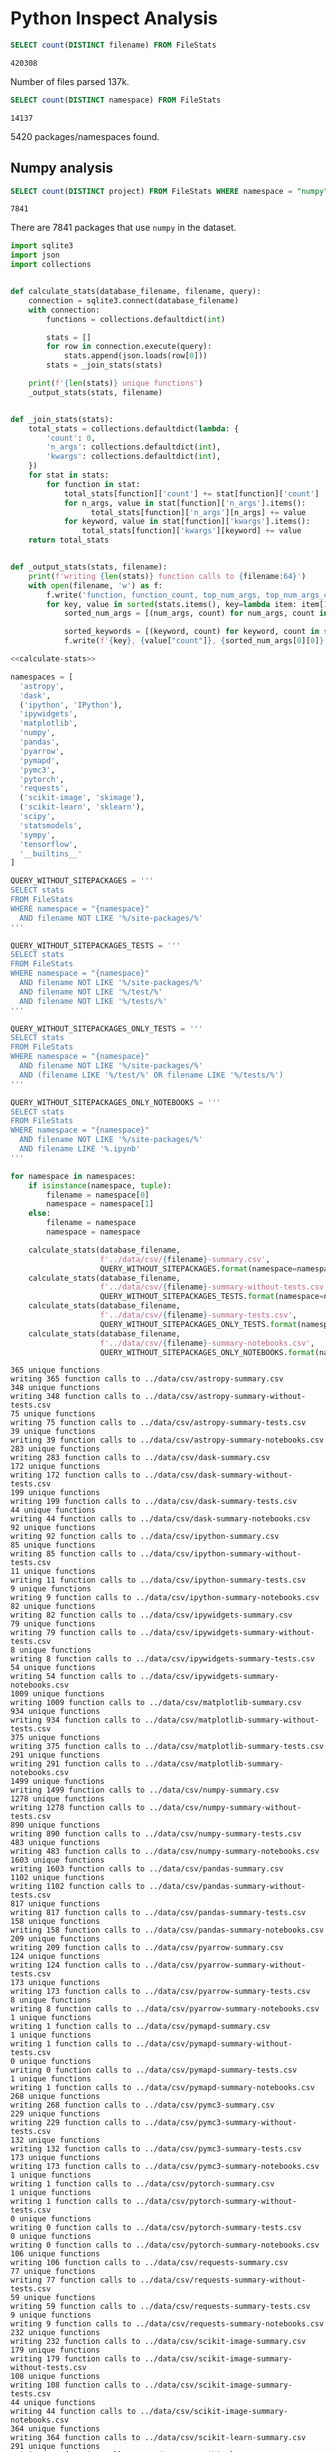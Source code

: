 * Python Inspect Analysis
   :PROPERTIES:
   :header-args: :db ../data/inspect.sqlite
   :END:

#+begin_src sqlite :exports both
SELECT count(DISTINCT filename) FROM FileStats
#+end_src

#+RESULTS:
: 420308

Number of files parsed 137k.

#+begin_src sqlite :exports both
SELECT count(DISTINCT namespace) FROM FileStats
#+end_src

#+RESULTS:
: 14137

5420 packages/namespaces found.

** Numpy analysis

#+begin_src sqlite :exports both
SELECT count(DISTINCT project) FROM FileStats WHERE namespace = "numpy"
#+end_src

#+RESULTS:
: 7841

There are 7841 packages that use ~numpy~ in the dataset.

#+NAME: calculate-stats
#+begin_src python
  import sqlite3
  import json
  import collections


  def calculate_stats(database_filename, filename, query):
      connection = sqlite3.connect(database_filename)
      with connection:
          functions = collections.defaultdict(int)

          stats = []
          for row in connection.execute(query):
              stats.append(json.loads(row[0]))
          stats = _join_stats(stats)

      print(f'{len(stats)} unique functions')
      _output_stats(stats, filename)


  def _join_stats(stats):
      total_stats = collections.defaultdict(lambda: {
          'count': 0,
          'n_args': collections.defaultdict(int),
          'kwargs': collections.defaultdict(int),
      })
      for stat in stats:
          for function in stat:
              total_stats[function]['count'] += stat[function]['count']
              for n_args, value in stat[function]['n_args'].items():
                    total_stats[function]['n_args'][n_args] += value
              for keyword, value in stat[function]['kwargs'].items():
                  total_stats[function]['kwargs'][keyword] += value
      return total_stats


  def _output_stats(stats, filename):
      print(f'writing {len(stats)} function calls to {filename:64}')
      with open(filename, 'w') as f:
          f.write('function, function_count, top_num_args, top_num_args_count, top_keyword, top_keyword_count\n')
          for key, value in sorted(stats.items(), key=lambda item: item[1]['count']):
              sorted_num_args = [(num_args, count) for num_args, count in sorted(stats[key]['n_args'].items(), key=lambda item: item[1], reverse=True)]

              sorted_keywords = [(keyword, count) for keyword, count in sorted(stats[key]['kwargs'].items(), key=lambda item: item[1], reverse=True)] + [('', '')]
              f.write(f'{key}, {value["count"]}, {sorted_num_args[0][0]}, {sorted_num_args[0][1]}, {sorted_keywords[0][0]}, {sorted_keywords[0][1]}\n')
#+end_src


#+begin_src python :noweb yes :var database_filename="../data/inspect.sqlite" :results output :exports both
  <<calculate-stats>>

  namespaces = [
    'astropy',
    'dask',
    ('ipython', 'IPython'),
    'ipywidgets',
    'matplotlib',
    'numpy',
    'pandas',
    'pyarrow',
    'pymapd',
    'pymc3',
    'pytorch',
    'requests',
    ('scikit-image', 'skimage'),
    ('scikit-learn', 'sklearn'),
    'scipy',
    'statsmodels',
    'sympy',
    'tensorflow',
    '__builtins__'
  ]

  QUERY_WITHOUT_SITEPACKAGES = '''
  SELECT stats
  FROM FileStats
  WHERE namespace = "{namespace}"
    AND filename NOT LIKE '%/site-packages/%'
  '''

  QUERY_WITHOUT_SITEPACKAGES_TESTS = '''
  SELECT stats
  FROM FileStats
  WHERE namespace = "{namespace}"
    AND filename NOT LIKE '%/site-packages/%'
    AND filename NOT LIKE '%/test/%'
    AND filename NOT LIKE '%/tests/%'
  '''

  QUERY_WITHOUT_SITEPACKAGES_ONLY_TESTS = '''
  SELECT stats
  FROM FileStats
  WHERE namespace = "{namespace}"
    AND filename NOT LIKE '%/site-packages/%'
    AND (filename LIKE '%/test/%' OR filename LIKE '%/tests/%')
  '''

  QUERY_WITHOUT_SITEPACKAGES_ONLY_NOTEBOOKS = '''
  SELECT stats
  FROM FileStats
  WHERE namespace = "{namespace}"
    AND filename NOT LIKE '%/site-packages/%'
    AND filename LIKE '%.ipynb'
  '''

  for namespace in namespaces:
      if isinstance(namespace, tuple):
          filename = namespace[0]
          namespace = namespace[1]
      else:
          filename = namespace
          namespace = namespace

      calculate_stats(database_filename,
                      f'../data/csv/{filename}-summary.csv',
                      QUERY_WITHOUT_SITEPACKAGES.format(namespace=namespace))
      calculate_stats(database_filename,
                      f'../data/csv/{filename}-summary-without-tests.csv',
                      QUERY_WITHOUT_SITEPACKAGES_TESTS.format(namespace=namespace))
      calculate_stats(database_filename,
                      f'../data/csv/{filename}-summary-tests.csv',
                      QUERY_WITHOUT_SITEPACKAGES_ONLY_TESTS.format(namespace=namespace))
      calculate_stats(database_filename,
                      f'../data/csv/{filename}-summary-notebooks.csv',
                      QUERY_WITHOUT_SITEPACKAGES_ONLY_NOTEBOOKS.format(namespace=namespace))
#+end_src

#+RESULTS:
#+begin_example
365 unique functions
writing 365 function calls to ../data/csv/astropy-summary.csv
348 unique functions
writing 348 function calls to ../data/csv/astropy-summary-without-tests.csv
75 unique functions
writing 75 function calls to ../data/csv/astropy-summary-tests.csv
39 unique functions
writing 39 function calls to ../data/csv/astropy-summary-notebooks.csv
283 unique functions
writing 283 function calls to ../data/csv/dask-summary.csv
172 unique functions
writing 172 function calls to ../data/csv/dask-summary-without-tests.csv
199 unique functions
writing 199 function calls to ../data/csv/dask-summary-tests.csv
44 unique functions
writing 44 function calls to ../data/csv/dask-summary-notebooks.csv
92 unique functions
writing 92 function calls to ../data/csv/ipython-summary.csv
85 unique functions
writing 85 function calls to ../data/csv/ipython-summary-without-tests.csv
11 unique functions
writing 11 function calls to ../data/csv/ipython-summary-tests.csv
9 unique functions
writing 9 function calls to ../data/csv/ipython-summary-notebooks.csv
82 unique functions
writing 82 function calls to ../data/csv/ipywidgets-summary.csv
79 unique functions
writing 79 function calls to ../data/csv/ipywidgets-summary-without-tests.csv
8 unique functions
writing 8 function calls to ../data/csv/ipywidgets-summary-tests.csv
54 unique functions
writing 54 function calls to ../data/csv/ipywidgets-summary-notebooks.csv
1009 unique functions
writing 1009 function calls to ../data/csv/matplotlib-summary.csv
934 unique functions
writing 934 function calls to ../data/csv/matplotlib-summary-without-tests.csv
375 unique functions
writing 375 function calls to ../data/csv/matplotlib-summary-tests.csv
291 unique functions
writing 291 function calls to ../data/csv/matplotlib-summary-notebooks.csv
1499 unique functions
writing 1499 function calls to ../data/csv/numpy-summary.csv
1278 unique functions
writing 1278 function calls to ../data/csv/numpy-summary-without-tests.csv
890 unique functions
writing 890 function calls to ../data/csv/numpy-summary-tests.csv
483 unique functions
writing 483 function calls to ../data/csv/numpy-summary-notebooks.csv
1603 unique functions
writing 1603 function calls to ../data/csv/pandas-summary.csv
1102 unique functions
writing 1102 function calls to ../data/csv/pandas-summary-without-tests.csv
817 unique functions
writing 817 function calls to ../data/csv/pandas-summary-tests.csv
158 unique functions
writing 158 function calls to ../data/csv/pandas-summary-notebooks.csv
209 unique functions
writing 209 function calls to ../data/csv/pyarrow-summary.csv
124 unique functions
writing 124 function calls to ../data/csv/pyarrow-summary-without-tests.csv
173 unique functions
writing 173 function calls to ../data/csv/pyarrow-summary-tests.csv
8 unique functions
writing 8 function calls to ../data/csv/pyarrow-summary-notebooks.csv
1 unique functions
writing 1 function calls to ../data/csv/pymapd-summary.csv
1 unique functions
writing 1 function calls to ../data/csv/pymapd-summary-without-tests.csv
0 unique functions
writing 0 function calls to ../data/csv/pymapd-summary-tests.csv
1 unique functions
writing 1 function calls to ../data/csv/pymapd-summary-notebooks.csv
268 unique functions
writing 268 function calls to ../data/csv/pymc3-summary.csv
229 unique functions
writing 229 function calls to ../data/csv/pymc3-summary-without-tests.csv
132 unique functions
writing 132 function calls to ../data/csv/pymc3-summary-tests.csv
173 unique functions
writing 173 function calls to ../data/csv/pymc3-summary-notebooks.csv
1 unique functions
writing 1 function calls to ../data/csv/pytorch-summary.csv
1 unique functions
writing 1 function calls to ../data/csv/pytorch-summary-without-tests.csv
0 unique functions
writing 0 function calls to ../data/csv/pytorch-summary-tests.csv
0 unique functions
writing 0 function calls to ../data/csv/pytorch-summary-notebooks.csv
106 unique functions
writing 106 function calls to ../data/csv/requests-summary.csv
77 unique functions
writing 77 function calls to ../data/csv/requests-summary-without-tests.csv
59 unique functions
writing 59 function calls to ../data/csv/requests-summary-tests.csv
9 unique functions
writing 9 function calls to ../data/csv/requests-summary-notebooks.csv
232 unique functions
writing 232 function calls to ../data/csv/scikit-image-summary.csv
179 unique functions
writing 179 function calls to ../data/csv/scikit-image-summary-without-tests.csv
108 unique functions
writing 108 function calls to ../data/csv/scikit-image-summary-tests.csv
44 unique functions
writing 44 function calls to ../data/csv/scikit-image-summary-notebooks.csv
364 unique functions
writing 364 function calls to ../data/csv/scikit-learn-summary.csv
291 unique functions
writing 291 function calls to ../data/csv/scikit-learn-summary-without-tests.csv
199 unique functions
writing 199 function calls to ../data/csv/scikit-learn-summary-tests.csv
115 unique functions
writing 115 function calls to ../data/csv/scikit-learn-summary-notebooks.csv
1793 unique functions
writing 1793 function calls to ../data/csv/scipy-summary.csv
1344 unique functions
writing 1344 function calls to ../data/csv/scipy-summary-without-tests.csv
929 unique functions
writing 929 function calls to ../data/csv/scipy-summary-tests.csv
345 unique functions
writing 345 function calls to ../data/csv/scipy-summary-notebooks.csv
158 unique functions
writing 158 function calls to ../data/csv/statsmodels-summary.csv
145 unique functions
writing 145 function calls to ../data/csv/statsmodels-summary-without-tests.csv
25 unique functions
writing 25 function calls to ../data/csv/statsmodels-summary-tests.csv
75 unique functions
writing 75 function calls to ../data/csv/statsmodels-summary-notebooks.csv
300 unique functions
writing 300 function calls to ../data/csv/sympy-summary.csv
280 unique functions
writing 280 function calls to ../data/csv/sympy-summary-without-tests.csv
86 unique functions
writing 86 function calls to ../data/csv/sympy-summary-tests.csv
107 unique functions
writing 107 function calls to ../data/csv/sympy-summary-notebooks.csv
3147 unique functions
writing 3147 function calls to ../data/csv/tensorflow-summary.csv
3090 unique functions
writing 3090 function calls to ../data/csv/tensorflow-summary-without-tests.csv
525 unique functions
writing 525 function calls to ../data/csv/tensorflow-summary-tests.csv
575 unique functions
writing 575 function calls to ../data/csv/tensorflow-summary-notebooks.csv
67 unique functions
writing 67 function calls to ../data/csv/__builtins__-summary.csv
67 unique functions
writing 67 function calls to ../data/csv/__builtins__-summary-without-tests.csv
66 unique functions
writing 66 function calls to ../data/csv/__builtins__-summary-tests.csv
63 unique functions
writing 63 function calls to ../data/csv/__builtins__-summary-notebooks.csv
#+end_example
